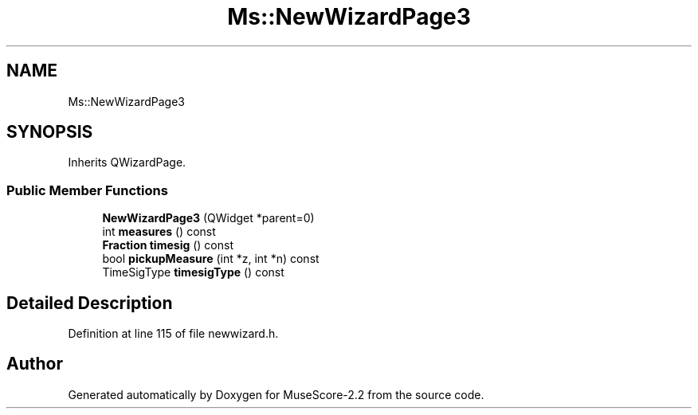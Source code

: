 .TH "Ms::NewWizardPage3" 3 "Mon Jun 5 2017" "MuseScore-2.2" \" -*- nroff -*-
.ad l
.nh
.SH NAME
Ms::NewWizardPage3
.SH SYNOPSIS
.br
.PP
.PP
Inherits QWizardPage\&.
.SS "Public Member Functions"

.in +1c
.ti -1c
.RI "\fBNewWizardPage3\fP (QWidget *parent=0)"
.br
.ti -1c
.RI "int \fBmeasures\fP () const"
.br
.ti -1c
.RI "\fBFraction\fP \fBtimesig\fP () const"
.br
.ti -1c
.RI "bool \fBpickupMeasure\fP (int *z, int *n) const"
.br
.ti -1c
.RI "TimeSigType \fBtimesigType\fP () const"
.br
.in -1c
.SH "Detailed Description"
.PP 
Definition at line 115 of file newwizard\&.h\&.

.SH "Author"
.PP 
Generated automatically by Doxygen for MuseScore-2\&.2 from the source code\&.
